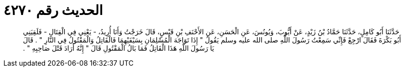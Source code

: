 
= الحديث رقم ٤٢٧٠

[quote.hadith]
حَدَّثَنَا أَبُو كَامِلٍ، حَدَّثَنَا حَمَّادُ بْنُ زَيْدٍ، عَنْ أَيُّوبَ، وَيُونُسَ، عَنِ الْحَسَنِ، عَنِ الأَحْنَفِ بْنِ قَيْسٍ، قَالَ خَرَجْتُ وَأَنَا أُرِيدُ، - يَعْنِي فِي الْقِتَالِ - فَلَقِيَنِي أَبُو بَكْرَةَ فَقَالَ ارْجِعْ فَإِنِّي سَمِعْتُ رَسُولَ اللَّهِ صلى الله عليه وسلم يَقُولُ ‏"‏ إِذَا تَوَاجَهَ الْمُسْلِمَانِ بِسَيْفَيْهِمَا فَالْقَاتِلُ وَالْمَقْتُولُ فِي النَّارِ ‏"‏ ‏.‏ قَالَ يَا رَسُولَ اللَّهِ هَذَا الْقَاتِلُ فَمَا بَالُ الْمَقْتُولِ قَالَ ‏"‏ إِنَّهُ أَرَادَ قَتْلَ صَاحِبِهِ ‏"‏ ‏.‏